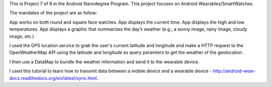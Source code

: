 This is Project 7 of 9 in the Android Nanodegree Program. This project focuses on Android Wearables/SmartWatches. 

The mandates of the project are as follow: 

App works on both round and square face watches.
App displays the current time.
App displays the high and low temperatures.
App displays a graphic that summarizes the day’s weather (e.g., a sunny image, rainy image, cloudy image, etc.)

I used the GPS location service to grab the user's current latitude and longitude and make a HTTP request to the OpenWeatherMap API using the latitude and longitude as query paramters to get the weather of the geolocation. 

I then use a DataMap to bundle the weather information and send it to the wearable device. 

I used this tutorial to learn how to transmit data between a mobile device and a wearable device - http://android-wear-docs.readthedocs.org/en/latest/sync.html. 
